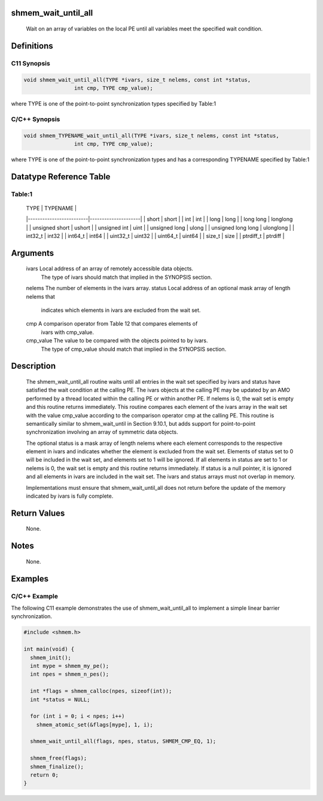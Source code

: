 shmem_wait_until_all
====================

   Wait on an array of variables on the local PE until all variables meet the
   specified wait condition.

Definitions
===========

C11 Synopsis
------------

.. code:: bash

   void shmem_wait_until_all(TYPE *ivars, size_t nelems, const int *status,
                   int cmp, TYPE cmp_value);

where TYPE is one of the point-to-point synchronization types specified
by Table:1

C/C++ Synopsis
--------------

.. code:: bash

   void shmem_TYPENAME_wait_until_all(TYPE *ivars, size_t nelems, const int *status,
                   int cmp, TYPE cmp_value);

where TYPE is one of the point-to-point synchronization types and has a
corresponding TYPENAME specified by Table:1

Datatype Reference Table
========================

Table:1
-------

     |           TYPE          |      TYPENAME       |
     |-------------------------|---------------------|
     |   short                 |     short           |
     |   int                   |     int             |
     |   long                  |     long            |
     |   long long             |     longlong        |
     |   unsigned short        |     ushort          |
     |   unsigned int          |     uint            |
     |   unsigned long         |     ulong           |
     |   unsigned long long    |     ulonglong       |
     |   int32_t               |     int32           |
     |   int64_t               |     int64           |
     |   uint32_t              |     uint32          |
     |   uint64_t              |     uint64          |
     |   size_t                |     size            |
     |   ptrdiff_t             |     ptrdiff         |

Arguments
=========

   ivars       Local address of an array of remotely accessible data objects.
               The type of ivars should match that implied in the SYNOPSIS
               section.
   nelems      The number of elements in the ivars array.
   status      Local address of an optional mask array of length nelems that
               indicates which elements in ivars are excluded from the wait set.
   cmp         A comparison operator from Table 12 that compares elements of
               ivars with cmp_value.
   cmp_value   The value to be compared with the objects pointed to by ivars.
               The type of cmp_value should match that implied in the SYNOPSIS
               section.

Description
===========

   The shmem_wait_until_all routine waits until all entries in the wait set
   specified by ivars and status have satisfied the wait condition at the
   calling PE. The ivars objects at the calling PE may be updated by an AMO
   performed by a thread located within the calling PE or within another PE.
   If nelems is 0, the wait set is empty and this routine returns immediately.
   This routine compares each element of the ivars array in the wait set with
   the value cmp_value according to the comparison operator cmp at the calling
   PE. This routine is semantically similar to shmem_wait_until in Section
   9.10.1, but adds support for point-to-point synchronization involving an
   array of symmetric data objects.

   The optional status is a mask array of length nelems where each element
   corresponds to the respective element in ivars and indicates whether the
   element is excluded from the wait set. Elements of status set to 0 will be
   included in the wait set, and elements set to 1 will be ignored. If all
   elements in status are set to 1 or nelems is 0, the wait set is empty and
   this routine returns immediately. If status is a null pointer, it is
   ignored and all elements in ivars are included in the wait set. The ivars
   and status arrays must not overlap in memory.

   Implementations must ensure that shmem_wait_until_all does not return before
   the update of the memory indicated by ivars is fully complete.

Return Values
=============

   None.

Notes
=====

   None.

Examples
========

C/C++ Example
-------------

The following C11 example demonstrates the use of shmem_wait_until_all
to implement a simple linear barrier synchronization.

.. code:: bash

   #include <shmem.h>

   int main(void) {
     shmem_init();
     int mype = shmem_my_pe();
     int npes = shmem_n_pes();

     int *flags = shmem_calloc(npes, sizeof(int));
     int *status = NULL;

     for (int i = 0; i < npes; i++)
       shmem_atomic_set(&flags[mype], 1, i);

     shmem_wait_until_all(flags, npes, status, SHMEM_CMP_EQ, 1);

     shmem_free(flags);
     shmem_finalize();
     return 0;
   }
